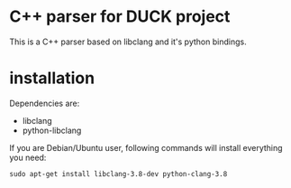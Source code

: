 
* C++ parser for DUCK project
This is a C++ parser based on libclang and it's python bindings.

* installation
Dependencies are:
+ libclang
+ python-libclang

If you are Debian/Ubuntu user, following commands will install everything you need:

#+begin_src shell
sudo apt-get install libclang-3.8-dev python-clang-3.8
#+end_src